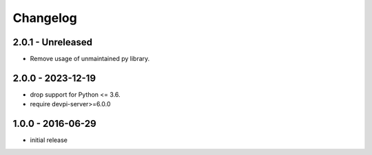 Changelog
=========

2.0.1 - Unreleased
------------------

- Remove usage of unmaintained py library.


2.0.0 - 2023-12-19
------------------

- drop support for Python <= 3.6.

- require devpi-server>=6.0.0


1.0.0 - 2016-06-29
------------------

- initial release
